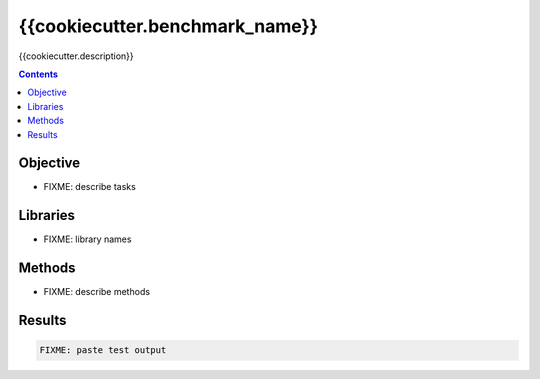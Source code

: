 ==================================
{{cookiecutter.benchmark_name}}
==================================

{{cookiecutter.description}}

.. contents::

Objective
---------

* FIXME: describe tasks

Libraries
---------

* FIXME: library names

Methods
-------

* FIXME: describe methods


Results
-------

.. code::

  FIXME: paste test output
